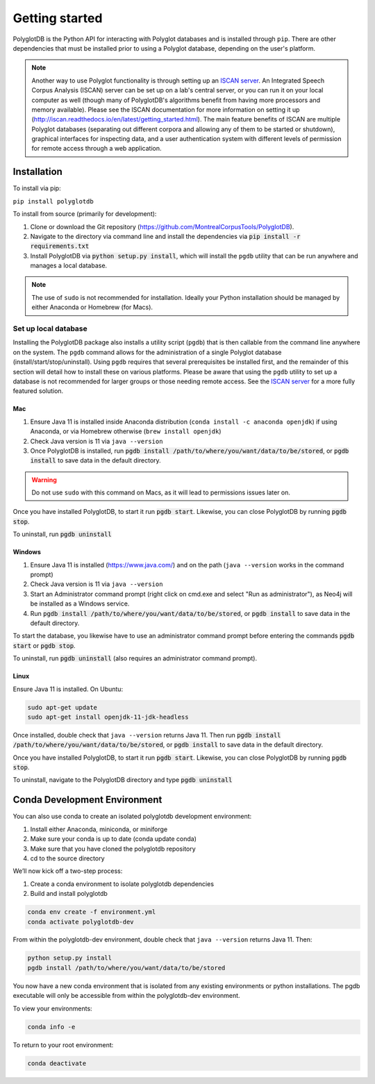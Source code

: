 .. _ISCAN server: https://github.com/MontrealCorpusTools/ISCAN

.. _installation:

***************
Getting started
***************

PolyglotDB is the Python API for interacting with Polyglot databases and is installed through ``pip``. There are other
dependencies that must be installed prior to using a Polyglot database, depending on the user's platform.

.. note::

   Another way to use Polyglot functionality is through setting up an `ISCAN server`_.
   An Integrated Speech Corpus Analysis (ISCAN) server can be set up on a lab's central server, or you can run it on your
   local computer as well (though many
   of PolyglotDB's algorithms benefit from having more processors and memory available).  Please see the ISCAN
   documentation for more information on setting it up (http://iscan.readthedocs.io/en/latest/getting_started.html).
   The main feature benefits of ISCAN are multiple Polyglot databases (separating out different corpora and allowing any
   of them to be started or shutdown), graphical interfaces for inspecting data, and a user authentication system with different levels
   of permission for remote access through a web application.

.. _actual_install:

Installation
============

To install via pip:

``pip install polyglotdb``

To install from source (primarily for development):

#. Clone or download the Git repository (https://github.com/MontrealCorpusTools/PolyglotDB).
#. Navigate to the directory via command line and install the dependencies via :code:`pip install -r requirements.txt`
#. Install PolyglotDB via :code:`python setup.py install`, which will install the ``pgdb`` utility that can be run anywhere
   and manages a local database.

.. note::

   The use of ``sudo`` is not recommended for installation.  Ideally your Python installation should be managed by either
   Anaconda or Homebrew (for Macs).

.. _local_setup:

Set up local database
---------------------

Installing the PolyglotDB package also installs a utility script (``pgdb``) that is then callable from the command line
anywhere on the system.  The ``pgdb`` command allows for the administration of a single Polyglot database (install/start/stop/uninstall).
Using ``pgdb`` requires that several prerequisites be installed first, and the remainder of this section will detail how
to install these on various platforms.
Please be aware that using the ``pgdb`` utility to set up a database is not recommended for larger groups or those needing
remote access.
See the `ISCAN server`_ for a more fully featured solution.

Mac
```

#. Ensure Java 11 is installed inside Anaconda distribution (``conda install -c anaconda openjdk``) if using Anaconda, or
   via Homebrew otherwise (``brew install openjdk``)
#. Check Java version is 11 via ``java --version``
#. Once PolyglotDB is installed, run :code:`pgdb install /path/to/where/you/want/data/to/be/stored`, or
   :code:`pgdb install` to save data in the default directory.

.. warning::

   Do not use ``sudo`` with this command on Macs, as it will lead to permissions issues later on.

Once you have installed PolyglotDB, to start it run :code:`pgdb start`.
Likewise, you can close PolyglotDB by running :code:`pgdb stop`.

To uninstall, run :code:`pgdb uninstall`

Windows
```````

#. Ensure Java 11 is installed (https://www.java.com/) and on the path (``java --version`` works in the command prompt)
#. Check Java version is 11 via ``java --version``
#. Start an Administrator command prompt (right click on cmd.exe and select "Run as administrator"), as Neo4j will be installed as a Windows service.
#. Run :code:`pgdb install /path/to/where/you/want/data/to/be/stored`, or
   :code:`pgdb install` to save data in the default directory.

To start the database, you likewise have to use an administrator command prompt before entering the commands :code:`pgdb start`
or :code:`pgdb stop`.

To uninstall, run :code:`pgdb uninstall` (also requires an administrator command prompt).

Linux
`````

Ensure Java 11 is installed. On Ubuntu:

.. code-block:: bash

   sudo apt-get update
   sudo apt-get install openjdk-11-jdk-headless

Once installed, double check that ``java --version`` returns Java 11. Then run :code:`pgdb install /path/to/where/you/want/data/to/be/stored`, or
:code:`pgdb install` to save data in the default directory.

Once you have installed PolyglotDB, to start it run :code:`pgdb start`.
Likewise, you can close PolyglotDB by running :code:`pgdb stop`.

To uninstall, navigate to the PolyglotDB directory and type :code:`pgdb uninstall`


Conda Development Environment
============

You can also use conda to create an isolated polyglotdb development environment:

#. Install either Anaconda, miniconda, or miniforge 
#. Make sure your conda is up to date (conda update conda)
#. Make sure that you have cloned the polyglotdb repository
#. cd to the source directory

We’ll now kick off a two-step process:

#. Create a conda environment to isolate polyglotdb dependencies
#. Build and install polyglotdb

.. code-block:: bash

    conda env create -f environment.yml
    conda activate polyglotdb-dev

From within the polyglotdb-dev environment, double check that ``java --version`` returns Java 11. Then:

.. code-block:: bash

    python setup.py install
    pgdb install /path/to/where/you/want/data/to/be/stored

You now have a new conda environment that is isolated from any existing environments or python installations. The pgdb executable will only be accessible from within the polyglotdb-dev environment.

To view your environments:

.. code-block:: bash

    conda info -e

To return to your root environment:

.. code-block:: bash

    conda deactivate
